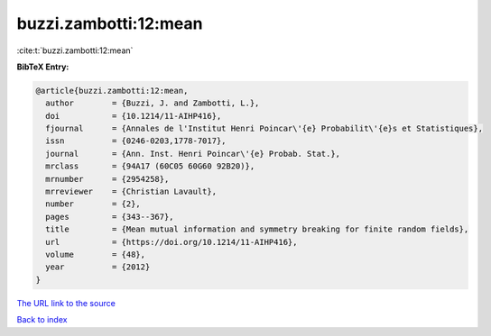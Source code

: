 buzzi.zambotti:12:mean
======================

:cite:t:`buzzi.zambotti:12:mean`

**BibTeX Entry:**

.. code-block:: bibtex

   @article{buzzi.zambotti:12:mean,
     author        = {Buzzi, J. and Zambotti, L.},
     doi           = {10.1214/11-AIHP416},
     fjournal      = {Annales de l'Institut Henri Poincar\'{e} Probabilit\'{e}s et Statistiques},
     issn          = {0246-0203,1778-7017},
     journal       = {Ann. Inst. Henri Poincar\'{e} Probab. Stat.},
     mrclass       = {94A17 (60C05 60G60 92B20)},
     mrnumber      = {2954258},
     mrreviewer    = {Christian Lavault},
     number        = {2},
     pages         = {343--367},
     title         = {Mean mutual information and symmetry breaking for finite random fields},
     url           = {https://doi.org/10.1214/11-AIHP416},
     volume        = {48},
     year          = {2012}
   }

`The URL link to the source <https://doi.org/10.1214/11-AIHP416>`__


`Back to index <../By-Cite-Keys.html>`__
